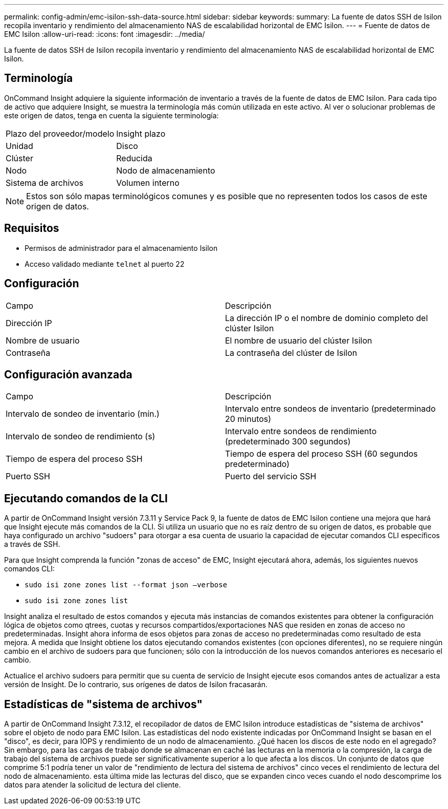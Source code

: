 ---
permalink: config-admin/emc-isilon-ssh-data-source.html 
sidebar: sidebar 
keywords:  
summary: La fuente de datos SSH de Isilon recopila inventario y rendimiento del almacenamiento NAS de escalabilidad horizontal de EMC Isilon. 
---
= Fuente de datos de EMC Isilon
:allow-uri-read: 
:icons: font
:imagesdir: ../media/


[role="lead"]
La fuente de datos SSH de Isilon recopila inventario y rendimiento del almacenamiento NAS de escalabilidad horizontal de EMC Isilon.



== Terminología

OnCommand Insight adquiere la siguiente información de inventario a través de la fuente de datos de EMC Isilon. Para cada tipo de activo que adquiere Insight, se muestra la terminología más común utilizada en este activo. Al ver o solucionar problemas de este origen de datos, tenga en cuenta la siguiente terminología:

|===


| Plazo del proveedor/modelo | Insight plazo 


 a| 
Unidad
 a| 
Disco



 a| 
Clúster
 a| 
Reducida



 a| 
Nodo
 a| 
Nodo de almacenamiento



 a| 
Sistema de archivos
 a| 
Volumen interno

|===
[NOTE]
====
Estos son sólo mapas terminológicos comunes y es posible que no representen todos los casos de este origen de datos.

====


== Requisitos

* Permisos de administrador para el almacenamiento Isilon
* Acceso validado mediante `telnet` al puerto 22




== Configuración

|===


| Campo | Descripción 


 a| 
Dirección IP
 a| 
La dirección IP o el nombre de dominio completo del clúster Isilon



 a| 
Nombre de usuario
 a| 
El nombre de usuario del clúster Isilon



 a| 
Contraseña
 a| 
La contraseña del clúster de Isilon

|===


== Configuración avanzada

|===


| Campo | Descripción 


 a| 
Intervalo de sondeo de inventario (mín.)
 a| 
Intervalo entre sondeos de inventario (predeterminado 20 minutos)



 a| 
Intervalo de sondeo de rendimiento (s)
 a| 
Intervalo entre sondeos de rendimiento (predeterminado 300 segundos)



 a| 
Tiempo de espera del proceso SSH
 a| 
Tiempo de espera del proceso SSH (60 segundos predeterminado)



 a| 
Puerto SSH
 a| 
Puerto del servicio SSH

|===


== Ejecutando comandos de la CLI

A partir de OnCommand Insight versión 7.3.11 y Service Pack 9, la fuente de datos de EMC Isilon contiene una mejora que hará que Insight ejecute más comandos de la CLI. Si utiliza un usuario que no es raíz dentro de su origen de datos, es probable que haya configurado un archivo "sudoers" para otorgar a esa cuenta de usuario la capacidad de ejecutar comandos CLI específicos a través de SSH.

Para que Insight comprenda la función "zonas de acceso" de EMC, Insight ejecutará ahora, además, los siguientes nuevos comandos CLI:

* `sudo isi zone zones list --format json –verbose`
* `sudo isi zone zones list`


Insight analiza el resultado de estos comandos y ejecuta más instancias de comandos existentes para obtener la configuración lógica de objetos como qtrees, cuotas y recursos compartidos/exportaciones NAS que residen en zonas de acceso no predeterminadas. Insight ahora informa de esos objetos para zonas de acceso no predeterminadas como resultado de esta mejora. A medida que Insight obtiene los datos ejecutando comandos existentes (con opciones diferentes), no se requiere ningún cambio en el archivo de sudoers para que funcionen; sólo con la introducción de los nuevos comandos anteriores es necesario el cambio.

Actualice el archivo sudoers para permitir que su cuenta de servicio de Insight ejecute esos comandos antes de actualizar a esta versión de Insight. De lo contrario, sus orígenes de datos de Isilon fracasarán.



== Estadísticas de "sistema de archivos"

A partir de OnCommand Insight 7.3.12, el recopilador de datos de EMC Isilon introduce estadísticas de "sistema de archivos" sobre el objeto de nodo para EMC Isilon. Las estadísticas del nodo existente indicadas por OnCommand Insight se basan en el "disco", es decir, para IOPS y rendimiento de un nodo de almacenamiento. ¿Qué hacen los discos de este nodo en el agregado? Sin embargo, para las cargas de trabajo donde se almacenan en caché las lecturas en la memoria o la compresión, la carga de trabajo del sistema de archivos puede ser significativamente superior a lo que afecta a los discos. Un conjunto de datos que comprime 5:1 podría tener un valor de "rendimiento de lectura del sistema de archivos" cinco veces el rendimiento de lectura del nodo de almacenamiento. esta última mide las lecturas del disco, que se expanden cinco veces cuando el nodo descomprime los datos para atender la solicitud de lectura del cliente.
